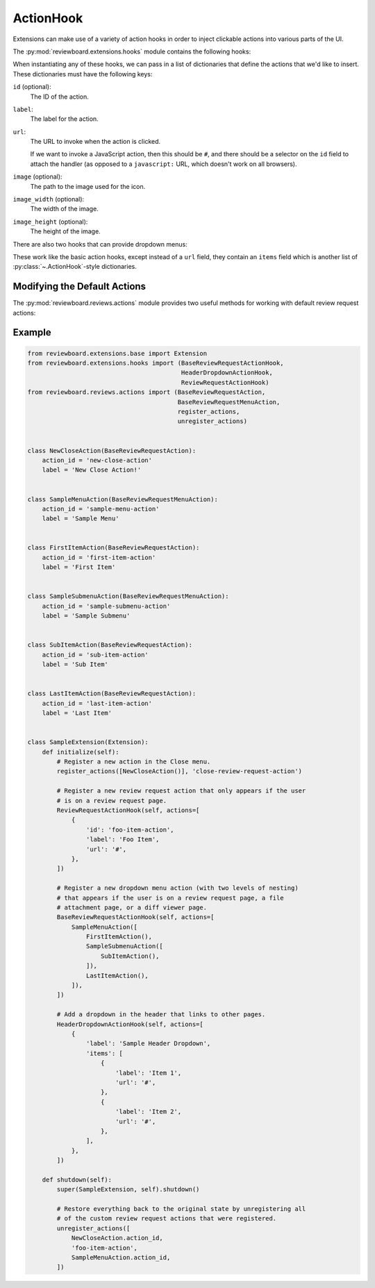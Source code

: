 .. _action-hook:
.. _action-hooks:

==========
ActionHook
==========

Extensions can make use of a variety of action hooks in order to inject
clickable actions into various parts of the UI.

The :py:mod:`reviewboard.extensions.hooks` module contains the following hooks:

.. autosummary::

   ~reviewboard.extensions.hooks.ActionHook
   ~reviewboard.extensions.hooks.BaseReviewRequestActionHook
   ~reviewboard.extensions.hooks.ReviewRequestActionHook
   ~reviewboard.extensions.hooks.DiffViewerActionHook
   ~reviewboard.extensions.hooks.HeaderActionHook

When instantiating any of these hooks, we can pass in a list of dictionaries
that define the actions that we'd like to insert. These dictionaries must have
the following keys:

``id`` (optional):
    The ID of the action.

``label``:
    The label for the action.

``url``:
    The URL to invoke when the action is clicked.

    If we want to invoke a JavaScript action, then this should be ``#``, and
    there should be a selector on the ``id`` field to attach the handler (as
    opposed to a ``javascript:`` URL, which doesn't work on all browsers).

``image`` (optional):
    The path to the image used for the icon.

``image_width`` (optional):
    The width of the image.

``image_height`` (optional):
    The height of the image.

.. versionadded:: 3.0

   The :py:class:`~.hooks.BaseReviewRequestActionHook` class was added. Also,
   instead of passing in a list of dictionaries, we instead recommend passing
   in a list of :py:class:`~.actions.BaseReviewRequestAction` instances.

.. seealso:: The :py:mod:`reviewboard.reviews.actions` module.

There are also two hooks that can provide dropdown menus:

.. autosummary::

   ~reviewboard.extensions.hooks.ReviewRequestDropdownActionHook
   ~reviewboard.extensions.hooks.HeaderDropdownActionHook

These work like the basic action hooks, except instead of a ``url`` field, they
contain an ``items`` field which is another list of
:py:class:`~.ActionHook`-style dictionaries.

.. versionadded:: 3.0

   Up to two levels of action nesting are now possible. Also, instead of
   passing in a list of dictionaries, we instead recommend passing in a list of
   :py:class:`~.actions.BaseReviewRequestMenuAction` instances.

.. seealso:: The :py:mod:`reviewboard.reviews.actions` module.


Modifying the Default Actions
=============================

.. versionadded:: 3.0

The :py:mod:`reviewboard.reviews.actions` module provides two useful methods
for working with default review request actions:

.. autosummary::

   ~reviewboard.reviews.actions.register_actions
   ~reviewboard.reviews.actions.unregister_actions

.. seealso:: The :py:mod:`reviewboard.reviews.default_actions` module.


Example
=======

.. code-block:: python

   from reviewboard.extensions.base import Extension
   from reviewboard.extensions.hooks import (BaseReviewRequestActionHook,
                                             HeaderDropdownActionHook,
                                             ReviewRequestActionHook)
   from reviewboard.reviews.actions import (BaseReviewRequestAction,
                                            BaseReviewRequestMenuAction,
                                            register_actions,
                                            unregister_actions)


   class NewCloseAction(BaseReviewRequestAction):
       action_id = 'new-close-action'
       label = 'New Close Action!'


   class SampleMenuAction(BaseReviewRequestMenuAction):
       action_id = 'sample-menu-action'
       label = 'Sample Menu'


   class FirstItemAction(BaseReviewRequestAction):
       action_id = 'first-item-action'
       label = 'First Item'


   class SampleSubmenuAction(BaseReviewRequestMenuAction):
       action_id = 'sample-submenu-action'
       label = 'Sample Submenu'


   class SubItemAction(BaseReviewRequestAction):
       action_id = 'sub-item-action'
       label = 'Sub Item'


   class LastItemAction(BaseReviewRequestAction):
       action_id = 'last-item-action'
       label = 'Last Item'


   class SampleExtension(Extension):
       def initialize(self):
           # Register a new action in the Close menu.
           register_actions([NewCloseAction()], 'close-review-request-action')

           # Register a new review request action that only appears if the user
           # is on a review request page.
           ReviewRequestActionHook(self, actions=[
               {
                   'id': 'foo-item-action',
                   'label': 'Foo Item',
                   'url': '#',
               },
           ])

           # Register a new dropdown menu action (with two levels of nesting)
           # that appears if the user is on a review request page, a file
           # attachment page, or a diff viewer page.
           BaseReviewRequestActionHook(self, actions=[
               SampleMenuAction([
                   FirstItemAction(),
                   SampleSubmenuAction([
                       SubItemAction(),
                   ]),
                   LastItemAction(),
               ]),
           ])

           # Add a dropdown in the header that links to other pages.
           HeaderDropdownActionHook(self, actions=[
               {
                   'label': 'Sample Header Dropdown',
                   'items': [
                       {
                           'label': 'Item 1',
                           'url': '#',
                       },
                       {
                           'label': 'Item 2',
                           'url': '#',
                       },
                   ],
               },
           ])

       def shutdown(self):
           super(SampleExtension, self).shutdown()

           # Restore everything back to the original state by unregistering all
           # of the custom review request actions that were registered.
           unregister_actions([
               NewCloseAction.action_id,
               'foo-item-action',
               SampleMenuAction.action_id,
           ])
